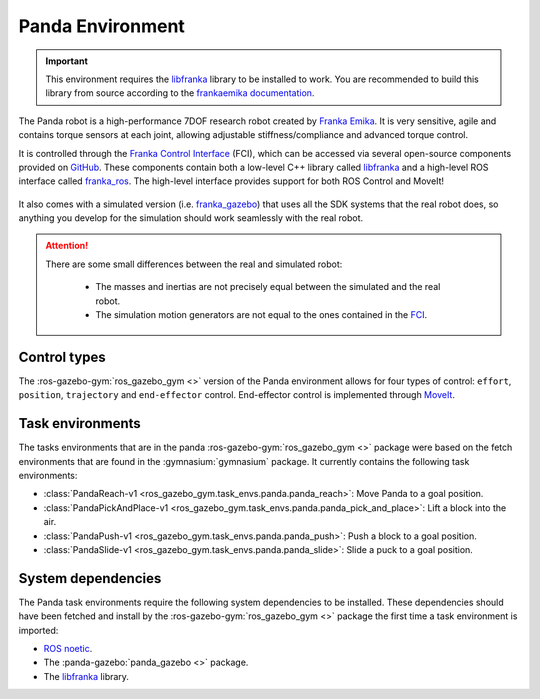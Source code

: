 Panda Environment
=================

.. important::

   This environment requires the `libfranka`_ library to be installed to work. You are recommended to build this
   library from source according to the `frankaemika documentation`_.

The Panda robot is a high-performance 7DOF research robot created by `Franka Emika`_. It
is very sensitive, agile and contains torque sensors at each joint, allowing
adjustable stiffness/compliance and advanced torque control.

It is controlled through the `Franka Control Interface`_ (FCI), which can be accessed
via several open-source components provided on `GitHub <https://github.com/frankaemika>`_.
These components contain both a low-level C++ library called `libfranka`_  and a high-level
ROS interface called `franka_ros`_. The high-level interface provides support for both ROS
Control and MoveIt!

.. figure:: ../../images/panda/panda_robot.png
   :alt: Panda Robot

It also comes with a simulated version (i.e. `franka_gazebo`_) that uses all the SDK systems
that the real robot does, so anything you develop for the simulation should work
seamlessly with the real robot.

.. figure:: ../../images/panda/panda_sim.png
   :alt: Panda Reach simulation

.. attention::
   There are some small differences between the real and simulated robot:

      - The masses and inertias are not precisely equal between the simulated and the real robot.
      - The simulation motion generators are not equal to the ones contained in the
        `FCI <https://frankaemika.github.io/docs/libfranka.html#realtime-commands>`_.

.. _franka_gazebo: https://frankaemika.github.io/docs/franka_ros.html#franka-gazebo

Control types
-------------

The :ros-gazebo-gym:`ros_gazebo_gym <>` version of the Panda environment allows for four types of control: ``effort``, ``position``, ``trajectory`` and
``end-effector`` control. End-effector control is implemented through `MoveIt`_.

.. _MoveIt: https://moveit.ros.org/

.. seealso::
   All the components used to create the :ros-gazebo-gym:`ros_gazebo_gym <>` Panda environment are contained in the `panda-gazebo`_ ROS workspace
   package. This package is automatically downloaded and built by :ros-gazebo-gym:`ros_gazebo_gym <>` package when running one of the panda task
   environments.

.. _panda-gazebo: https://github.com/rickstaa/panda-gazebo

Task environments
-----------------

The tasks environments that are in the panda :ros-gazebo-gym:`ros_gazebo_gym <>` package were based on the fetch environments that are found in the :gymnasium:`gymnasium`
package. It currently contains the following task environments:

* :class:`PandaReach-v1 <ros_gazebo_gym.task_envs.panda.panda_reach>`: Move Panda to a goal position.
* :class:`PandaPickAndPlace-v1 <ros_gazebo_gym.task_envs.panda.panda_pick_and_place>`: Lift a block into the air.
* :class:`PandaPush-v1 <ros_gazebo_gym.task_envs.panda.panda_push>`: Push a block to a goal position.
* :class:`PandaSlide-v1 <ros_gazebo_gym.task_envs.panda.panda_slide>`: Slide a puck to a goal position.


System dependencies
-------------------

The Panda task environments require the following system dependencies to be installed. These dependencies should have been fetched and install by the :ros-gazebo-gym:`ros_gazebo_gym <>` package
the first time a task environment is imported:

* `ROS noetic <http://wiki.ros.org/noetic>`_.
* The :panda-gazebo:`panda_gazebo <>` package.
* The `libfranka`_ library.

.. _`Franka Emika`: https://www.franka.de
.. _`Franka Control Interface`: https://frankaemika.github.io/docs/
.. _`libfranka`: https://frankaemika.github.io/docs/libfranka.html
.. _`franka_ros`: https://frankaemika.github.io/docs/franka_ros.html
.. _`frankaemika documentation`: https://frankaemika.github.io/docs/installation_linux.html
